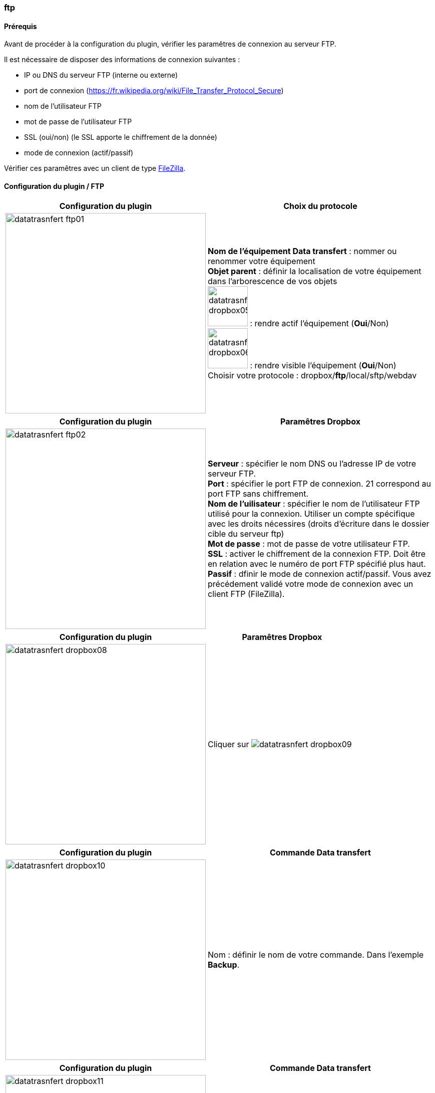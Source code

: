 :imagesdir: ../images
:experimental:
:linkattrs:

=== ftp

==== Prérequis

Avant de procéder à la configuration du plugin, vérifier les paramêtres de connexion au serveur FTP.

Il est nécessaire de disposer des informations de connexion suivantes :

* IP ou DNS du serveur FTP (interne ou externe)
* port de connexion (https://fr.wikipedia.org/wiki/File_Transfer_Protocol_Secure)
* nom de l'utilisateur FTP
* mot de passe de l'utilisateur FTP
* SSL (oui/non) (le SSL apporte le chiffrement de la donnée)
* mode de connexion (actif/passif)

Vérifier ces paramêtres avec un client de type https://filezilla-project.org/[FileZilla].


==== Configuration du plugin / FTP

[options="header,autowidth",role="text-justify"]
|===
|Configuration du plugin |Choix du protocole
|image:datatrasnfert_ftp01.png[role="related thumb left",width=400]
|*Nom de l'équipement Data transfert* : nommer ou renommer votre équipement
{nbsp} +
*Objet parent* : définir la localisation de votre équipement dans l'arborescence de vos objets
{nbsp} +
image:datatrasnfert_dropbox05.png[width=80,role="img-thumbnail"] : rendre actif l'équipement (*Oui*/Non)
{nbsp} +
image:datatrasnfert_dropbox06.png[width=80,role="img-thumbnail"] : rendre visible l'équipement (*Oui*/Non)
{nbsp} +
Choisir votre protocole : dropbox/*ftp*/local/sftp/webdav
|===

[options="header,autowidth",role="text-justify"]
|===
|Configuration du plugin |Paramêtres Dropbox
|image:datatrasnfert_ftp02.png[role="related thumb left",width=400]
|*Serveur* : spécifier le nom DNS ou l'adresse IP de votre serveur FTP.
{nbsp} +
*Port* : spécifier le port FTP de connexion. 21 correspond au port FTP sans chiffrement.
{nbsp} +
*Nom de l'uilisateur* : spécifier le nom de l'utilisateur FTP utilisé pour la connexion. Utiliser un compte spécifique avec les droits nécessires (droits d'écriture dans le dossier cible du serveur ftp)
{nbsp} +
*Mot de passe* : mot de passe de votre utilisateur FTP.
{nbsp} +
*SSL* : activer le chiffrement de la connexion FTP. Doit être en relation avec le numéro de port FTP spécifié plus haut.
{nbsp} +
*Passif* : dfinir le mode de connexion actif/passif. Vous avez précédement validé votre mode de connexion avec un client FTP (FileZilla).
{nbsp} +
|===


[options="header,autowidth",role="text-justify"]
|===
|Configuration du plugin |Paramêtres Dropbox
|image:datatrasnfert_dropbox08.png[role="related thumb left",width=400]
|Cliquer sur image:datatrasnfert_dropbox09.png[role="img-thumbnail"]
{nbsp} +
|===


[options="header,autowidth",role="text-justify"]
|===
|Configuration du plugin |Commande Data transfert
|image:datatrasnfert_dropbox10.png[role="related thumb left",width=400]
|Nom : définir le nom de votre commande.
Dans l'exemple *Backup*.
|===


[options="header,autowidth",role="text-justify"]
|===
|Configuration du plugin |Commande Data transfert
|image:datatrasnfert_dropbox11.png[role="related thumb left",width=400]
|_Source_ : définir le répertoire cible qui contient les fichiers à copier. Dans notre exemple /usr/share/nginx/www/jeedom/tmp/DataTransfert/
|===

[options="header,autowidth",role="text-justify"]
|===
|Configuration du plugin |Commande Data transfert
|image:datatrasnfert_dropbox12.png[role="related thumb left",width=400]
|_Cible_ : définir le répertoire destination où seront copié les fichiers. Dans notre exemple : /DataTransfert/
{nbsp} +
{nbsp} +
*Nota* : Les fichiers seront localisés dans votre Dropbox dans le répertoire Dropbox > Applications > "Non de votre APP" > "Répertoire cible"
|===

[options="header,autowidth",role="text-justify"]
|===
|Configuration du plugin |Commande Data transfert
|image:datatrasnfert_dropbox13.png[role="related thumb left",width=400]
|_Filtre sur fichier_ : définir le nom ou l'extension des fichiers à copier
{nbsp} +
_X fichiers les plus récents_ : définir le nombre de fichiers / filtre "filtre sur fichier" qui seront copiés.
|===

[options="header,autowidth",role="text-justify"]
|===
|Configuration du plugin |Commande Data transfert
|image:datatrasnfert_dropbox14.png[role="related thumb left",width=400]
| Tester : avant d'automatiser ou de publier sur votre dashboard votre équipement _Data Transfer_ tester le bon fonctionnement avec le bouton *Tester*
|===
